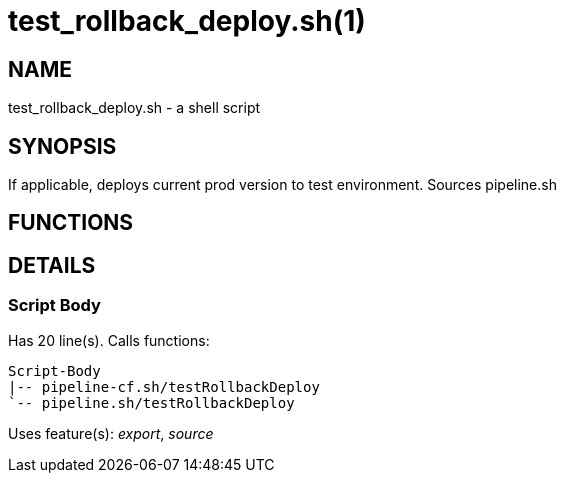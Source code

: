test_rollback_deploy.sh(1)
==========================
:compat-mode!:

NAME
----
test_rollback_deploy.sh - a shell script

SYNOPSIS
--------

If applicable, deploys current prod version to test environment.
Sources pipeline.sh


FUNCTIONS
---------


DETAILS
-------

Script Body
~~~~~~~~~~~

Has 20 line(s). Calls functions:

 Script-Body
 |-- pipeline-cf.sh/testRollbackDeploy
 `-- pipeline.sh/testRollbackDeploy

Uses feature(s): _export_, _source_

